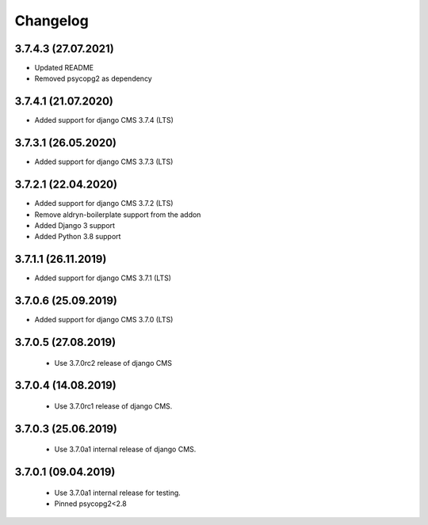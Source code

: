 =========
Changelog
=========


3.7.4.3 (27.07.2021)
====================

* Updated README
* Removed psycopg2 as dependency


3.7.4.1 (21.07.2020)
====================

* Added support for django CMS 3.7.4 (LTS)


3.7.3.1 (26.05.2020)
====================

* Added support for django CMS 3.7.3 (LTS)


3.7.2.1 (22.04.2020)
====================

* Added support for django CMS 3.7.2 (LTS)
* Remove aldryn-boilerplate support from the addon
* Added Django 3 support
* Added Python 3.8 support


3.7.1.1 (26.11.2019)
====================

* Added support for django CMS 3.7.1 (LTS)


3.7.0.6 (25.09.2019)
====================

* Added support for django CMS 3.7.0 (LTS)


3.7.0.5 (27.08.2019)
====================

 * Use 3.7.0rc2 release of django CMS


3.7.0.4 (14.08.2019)
====================

 * Use 3.7.0rc1 release of django CMS.


3.7.0.3 (25.06.2019)
====================

 * Use 3.7.0a1 internal release of django CMS.


3.7.0.1 (09.04.2019)
====================

 * Use 3.7.0a1 internal release for testing.
 * Pinned psycopg2<2.8

